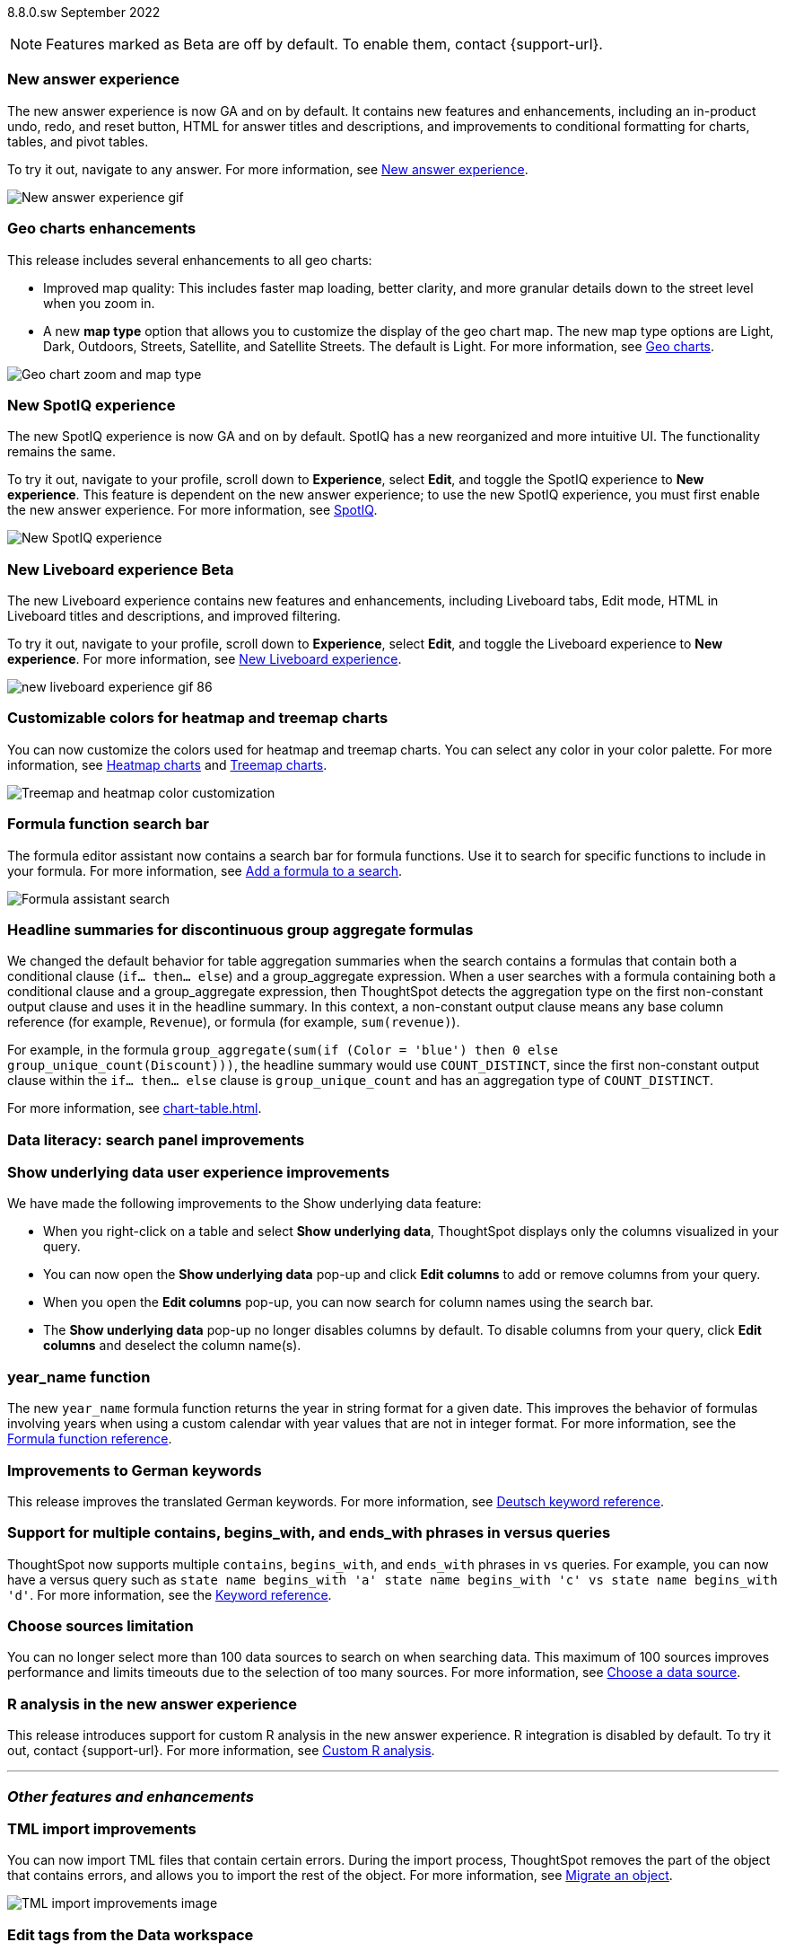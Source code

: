 ifndef::pendo-links[]
[label label-dep]#8.8.0.sw# September 2022
endif::[]
ifdef::pendo-links[]
[label label-dep-whats-new]#8.8.0.sw#
[month-year-whats-new]#September 2022#
endif::[]

ifndef::pendo-links[]
NOTE: Features marked as [.badge.badge-update]#Beta# are off by default. To enable them, contact {support-url}.
endif::[]

ifdef::pendo-links[]
NOTE: Features marked as [.badge.badge-update-whats-new]#Beta# are off by default. To enable them, contact {support-url}.
endif::[]

[#primary-8-8-0-sw]


[#8-8-0-sw-answer-v2]
[discrete]
=== New answer experience

The new answer experience is now GA and on by default. It contains new features and enhancements, including an in-product undo, redo, and reset button, HTML for answer titles and descriptions, and improvements to conditional formatting for charts, tables, and pivot tables.

To try it out, navigate to any answer.
For more information,
ifndef::pendo-links[]
see xref:answer-experience-new.adoc[New answer experience].
endif::[]
ifdef::pendo-links[]
see xref:answer-experience-new.adoc[New answer experience,window=_blank].
endif::[]

image::new-answer-experience.gif[New answer experience gif]

[#8-8-0-sw-geo]
[discrete]
=== Geo charts enhancements

This release includes several enhancements to all geo charts:

* Improved map quality: This includes faster map loading, better clarity, and more granular details down to the street level when you zoom in.
* A new *map type* option that allows you to customize the display of the geo chart map. The new map type options are Light, Dark, Outdoors, Streets, Satellite, and Satellite Streets. The default is Light.
For more information,
ifndef::pendo-links[]
see xref:chart-geo.adoc[Geo charts].
endif::[]
ifdef::pendo-links[]
see xref:chart-geo.adoc[Geo charts,window=_blank].
endif::[]

image::geo-chart-zoom-map-type.gif[Geo chart zoom and map type]

[#8-4-0-sw-new-spotiq]
[discrete]
=== New SpotIQ experience

The new SpotIQ experience is now GA and on by default. SpotIQ has a new reorganized and more intuitive UI. The functionality remains the same.

To try it out, navigate to your profile, scroll down to *Experience*, select *Edit*, and toggle the SpotIQ experience to *New experience*. This feature is dependent on the new answer experience; to use the new SpotIQ experience, you must first enable the new answer experience.
For more information,
ifndef::pendo-links[]
see xref:spotiq.adoc[SpotIQ].
endif::[]
ifdef::pendo-links[]
see xref:spotiq.adoc[SpotIQ,window=_blank].
endif::[]

image::spotiq-v2-ui.png[New SpotIQ experience]

[#8-8-0-sw-liveboard-experience]
ifndef::pendo-links[]
[discrete]
=== New Liveboard experience [.badge.badge-update]#Beta#
endif::[]
ifdef::pendo-links[]
[discrete]
=== New Liveboard experience [.badge.badge-update-whats-new]#Beta#
endif::[]

The new Liveboard experience contains new features and enhancements, including Liveboard tabs, Edit mode, HTML in Liveboard titles and descriptions, and improved filtering.

To try it out, navigate to your profile, scroll down to *Experience*, select *Edit*, and toggle the Liveboard experience to *New experience*. For more information,
ifndef::pendo-links[]
see xref:liveboard-experience-new.adoc[New Liveboard experience].
endif::[]
ifdef::pendo-links[]
see xref:liveboard-experience-new.adoc[New Liveboard experience,window=_blank].
endif::[]

image::new-liveboard-experience-gif-86.gif[]

// include tabs and custom tile resizing

[#8-8-0-sw-treemap-heatmap]
[discrete]
=== Customizable colors for heatmap and treemap charts

You can now customize the colors used for heatmap and treemap charts. You can select any color in your color palette.
For more information,
ifndef::pendo-links[]
see xref:chart-heatmap.adoc[Heatmap charts] and xref:chart-treemap.adoc[Treemap charts].
endif::[]
ifdef::pendo-links[]
see xref:chart-heatmap.adoc[Heatmap charts,window=_blank] and xref:chart-treemap.adoc[Treemap charts,window=_blank].
endif::[]

image::treemap-new-color.png[Treemap and heatmap color customization]

[#8-8-0-sw-search-formula-editor]
[discrete]
=== Formula function search bar

The formula editor assistant now contains a search bar for formula functions. Use it to search for specific functions to include in your formula. For more information,
ifndef::pendo-links[]
see xref:formula-add.adoc[Add a formula to a search].
endif::[]
ifdef::pendo-links[]
see xref:formula-add.adoc[Add a formula to a search,window=_blank].
endif::[]

image::formula-assistant-search.png[Formula assistant search]


[#8-8-0-sw-headline-aggregation]
[discrete]
=== Headline summaries for discontinuous group aggregate formulas

// Naomi

We changed the default behavior for table aggregation summaries when the search contains a formulas that contain both a conditional clause (`if... then... else`) and a group_aggregate expression. When a user searches with a formula containing both a conditional clause and a group_aggregate expression, then ThoughtSpot detects the aggregation type on the first non-constant output clause and uses it in the headline summary. In this context, a non-constant output clause means any base column reference (for example, `Revenue`), or formula (for example, `sum(revenue)`).

For example, in the formula `group_aggregate(sum(if (Color = 'blue') then 0 else group_unique_count(Discount)))`, the headline summary would use `COUNT_DISTINCT`, since the first non-constant output clause within the `if... then... else` clause is `group_unique_count` and has an aggregation type of `COUNT_DISTINCT`.

For more information, see xref:chart-table.adoc[].

[#8-8-0-sw-search-panel]
[discrete]
=== Data literacy: search panel improvements

// Mark

// same as cloud

[#8-8-0-sw-show-underlying-data]
[discrete]
=== Show underlying data user experience improvements

// Naomi-- GA in SW

We have made the following improvements to the Show underlying data feature:

* When you right-click on a table and select *Show underlying data*, ThoughtSpot displays only the columns visualized in your query.
* You can now open the *Show underlying data* pop-up and click *Edit columns* to add or remove columns from your query.
* When you open the *Edit columns* pop-up, you can now search for column names using the search bar.
* The *Show underlying data* pop-up no longer disables columns by default. To disable columns from your query, click *Edit columns* and deselect the column name(s).

[#8-8-0-sw-year-name]
[discrete]
=== year_name function

The new `year_name` formula function returns the year in string format for a given date. This improves the behavior of formulas involving years when using a custom calendar with year values that are not in integer format. For more information,
ifndef::pendo-links[]
see the xref:formula-reference.adoc#year_name[Formula function reference].
endif::[]
ifdef::pendo-links[]
see the xref:formula-reference.adoc#year_name[Formula function reference,window=_blank].
endif::[]

[#8-8-0-sw-german]
[discrete]
=== Improvements to German keywords
This release improves the translated German keywords.
For more information,
ifndef::pendo-links[]
see xref:keywords-de-DE.adoc[Deutsch keyword reference].
endif::[]
ifdef::pendo-links[]
see xref:keywords-de-DE.adoc[Deutsch keyword reference,window=_blank].
endif::[]

[#8-8-0-sw-vs]
[discrete]
=== Support for multiple contains, begins_with, and ends_with phrases in versus queries

ThoughtSpot now supports multiple `contains`, `begins_with`, and `ends_with` phrases in `vs` queries. For example, you can now have a versus query such as `state name begins_with 'a' state name begins_with 'c' vs state name begins_with 'd'`.
For more information,
ifndef::pendo-links[]
see the xref:keywords.adoc#vs[Keyword reference].
endif::[]
ifdef::pendo-links[]
see xref:keywords.adoc#vs[Keyword reference,window=_blank].
endif::[]

[#8-8-0-sw-sources]
[discrete]
=== Choose sources limitation

You can no longer select more than 100 data sources to search on when searching data. This maximum of 100 sources improves performance and limits timeouts due to the selection of too many sources.
For more information,
ifndef::pendo-links[]
see xref:search-choose-data-source.adoc[Choose a data source].
endif::[]
ifdef::pendo-links[]
see xref:search-choose-data-source.adoc[Choose a data source,window=_blank].
endif::[]

[#8-8-0-sw-r]
[discrete]
=== R analysis in the new answer experience

This release introduces support for custom R analysis in the new answer experience. R integration is disabled by default. To try it out, contact {support-url}. For more information,
ifndef::pendo-links[]
see xref:r-thoughtspot.adoc[Custom R analysis].
endif::[]
ifdef::pendo-links[]
see xref:r-thoughtspot.adoc[Custom R analysis,window=_blank].
endif::[]

'''
[#secondary-8-8-0-sw]
[discrete]
=== _Other features and enhancements_

// rearrange to include some images near the top

[#8-8-0-sw-tml-import]
[discrete]
=== TML import improvements
You can now import TML files that contain certain errors. During the import process, ThoughtSpot removes the part of the object that contains errors, and allows you to import the rest of the object. For more information,
ifndef::pendo-links[]
see xref:scriptability.adoc[Migrate an object].
endif::[]
ifdef::pendo-links[]
see xref:scriptability.adoc[Migrate an object,window=_blank].
endif::[]

image::tml-import-partial.png[TML import improvements image]

[#8-8-0-sw-tags]
[discrete]
=== Edit tags from the Data workspace
You can now edit tags for tables, worksheets, views, and SQL views from the Data workspace home page. Simply click on the checkbox next to any object in the Data workspace object list, and select *Edit tags*. For more information,
ifndef::pendo-links[]
see xref:tags.adoc#data-workspace[Use tags to organize].
endif::[]
ifdef::pendo-links[]
see xref:tags.adoc#data-workspace[Use tags to organize,window=_blank].
endif::[]

image::edit-tags-data-workspace-gif-software.gif[Edit tags from the data worksapce]

[#8-8-0-sw-denodo]
[discrete]
=== Denodo support with OAuth

Denodo is a new connection type, which supports OAuth.

ifndef::pendo-links[]
See xref:connections-denodo.adoc[Denodo], and xref:connections-denodo-oauth.adoc[Denodo OAuth].
endif::[]
ifdef::pendo-links[]
See xref:connections-denodo.adoc[Denodo,window=_blank], and xref:connections-denodo-oauth.adoc[Denodo OAuth,window=_blank].
endif::[]

[#8-8-0-sw-starburst-oauth]
[discrete]
=== Starburst oauth support

// Mark

[#8-8-0-sw-starburst-oauth-azure]
[discrete]
=== Starburst oauth with azure ad as idp

// Mark -- can probably be just one note, combined with above?

[#8-8-0-sw-snowflake-oauth]
[discrete]
=== Snowflake oauth improvements

This release brings improvements in how ThoughtSpot handles user tokens for Snowflake connections configured with Snowflake OAuth. If a user’s refresh token becomes invalid, the administrator or author of the connection can now run the Invalidate Tokens command to allow the user to re-authenticate and regain access to the insights provided by the connection, and the connection itself. Also, in this release the Role field has been added to the Snowflake OAuth connection details page, allowing a role to be added when the connection is created and changed when a connection is edited.
See xref:connections-snowflake-edit.adoc#invalidate-tokens[Invalidating refresh tokens of a Snowflake connection].
endif::[]
ifdef::pendo-links[]
See xref:connections-snowflake-edit.adoc#invalidate-tokens[Invalidating refresh tokens of a Snowflake connection,window=_blank].
endif::[]

[#8-8-0-sw-snowflake-oauth-okta]
[discrete]
=== Snowflake Okta oauth

// Mark -- already in cloud

[#8-8-0-sw-presto]
[discrete]
=== Separate presto connector from starburst

// Mark

[#8-8-0-sw-trino]
[discrete]
=== Separate trino connector from starburst

// Mark

[#8-8-0-sw-snowflake-pricing]
[discrete]
=== Snowflake for consumption-based pricing

// Mark -- already in cloud

[#8-8-0-sw-dbt-integration]
[discrete]
=== dbt integration enhancements

This release includes the following improvements to the dbt integration:

* Integration with dbt for Databricks connections
* Import of multiple folders at a time
* Import of a single table within a folder
* Support for joins across multiple folders

For more information,
ifndef::pendo-links[]
see xref:dbt-integration.adoc[Integrate with dbt].
endif::[]
ifdef::pendo-links[]
see xref:dbt-integration.adoc[Integrate with dbt,window=_blank].
endif::[]

[#8-8-0-sw-delete-joins]
[discrete]
=== Delete joins that have dependents

You can now delete a join from the ThoughtSpot UI even if the join has dependents. This allows you to delete a join and create it again in the other direction, without invalidating or deleting any dependent objects. For more information,
ifndef::pendo-links[]
see xref:relationship-delete.adoc[Delete a relationship].
endif::[]
ifdef::pendo-links[]
see xref:relationship-delete.adoc[Delete a relationship,window=_blank].
endif::[]

image::join-deletion-gif.gif[Join deletion gif]

[discrete]
=== ThoughtSpot Everywhere

Customers licensed to embed ThoughtSpot can use ThoughtSpot Everywhere features and the Visual Embed SDK.

To enable ThoughtSpot Everywhere on your cluster, contact {support-url}.

For new features and enhancements introduced in this release for ThoughtSpot Everywhere, see https://developers.thoughtspot.com/docs/?pageid=whats-new[ThoughtSpot Developer Documentation^].
